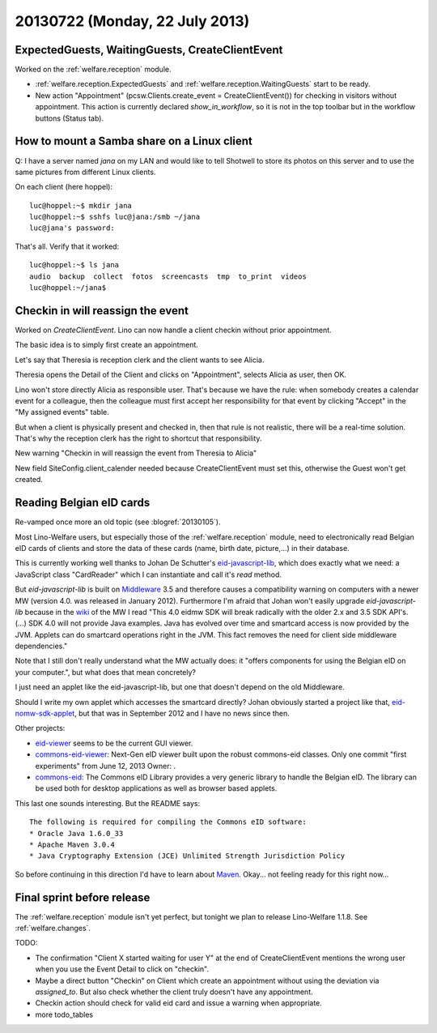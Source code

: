 ===============================
20130722 (Monday, 22 July 2013)
===============================

ExpectedGuests, WaitingGuests, CreateClientEvent
------------------------------------------------

Worked on the :ref:`welfare.reception` module.

- :ref:`welfare.reception.ExpectedGuests`
  and
  :ref:`welfare.reception.WaitingGuests`
  start to be ready.

- New action "Appointment" (pcsw.Clients.create_event = CreateClientEvent())
  for checking in visitors without appointment.
  This action is currently declared `show_in_workflow`, so it is not in 
  the top toolbar but in the workflow buttons (Status tab).
    

How to mount a Samba share on a Linux client
--------------------------------------------

Q: I have a server named `jana` on my LAN and would like to 
tell Shotwell to store its photos on this server and to use the 
same pictures from different Linux clients.

On each client (here hoppel)::


    luc@hoppel:~$ mkdir jana
    luc@hoppel:~$ sshfs luc@jana:/smb ~/jana
    luc@jana's password: 
    
That's all. Verify that it worked::
    
    luc@hoppel:~$ ls jana
    audio  backup  collect  fotos  screencasts  tmp  to_print  videos
    luc@hoppel:~/jana$ 
    

Checkin in will reassign the event
----------------------------------

Worked on `CreateClientEvent`. 
Lino can now handle a client checkin without prior appointment.

The basic idea is to simply first create an appointment.

Let's say that Theresia is reception clerk and the 
client wants to see Alicia.

Theresia opens the Detail of the Client and 
clicks on "Appointment", selects 
Alicia as user, then OK.

Lino won't store directly Alicia as responsible user. 
That's because we have the rule: when somebody creates a calendar 
event for a colleague, then the colleague must first accept her 
responsibility for that event by clicking "Accept" in the 
"My assigned events" table.

But when a client is physically present and checked in, 
then that rule is not realistic, 
there will be a real-time solution.
That's why the reception clerk has the right 
to shortcut that responsibility.

New warning "Checkin in will reassign the event from Theresia to Alicia"

New field SiteConfig.client_calender needed because 
CreateClientEvent must set this, otherwise the Guest won't get created.

Reading Belgian eID cards
-------------------------

Re-vamped once more an old topic (see :blogref:`20130105`).

Most Lino-Welfare users, but especially those of the 
:ref:`welfare.reception` module,
need to electronically read Belgian eID cards of clients and 
store the data of these cards (name, birth date, picture,...) 
in their database.

This is currently working well thanks to Johan De Schutter's 
`eid-javascript-lib <http://code.google.com/p/eid-javascript-lib/>`_, 
which does exactly what we need:
a JavaScript class "CardReader" which I can instantiate and call it's `read` method.

But `eid-javascript-lib` is built on 
`Middleware <http://code.google.com/p/eid-mw>`_ 3.5 
and therefore causes a compatibility warning on computers with a 
newer MW (version 4.0. was released in January 2012).
Furthermore I'm afraid that Johan won't easily upgrade `eid-javascript-lib`
because in the `wiki <https://code.google.com/p/eid-mw/wiki/SDK40>`_ of the MW 
I read "This 4.0 eidmw SDK will break radically with 
the older 2.x and 3.5 SDK API's. (...) SDK 4.0 will not provide Java 
examples. Java has evolved over time and smartcard access is now 
provided by the JVM. Applets can do smartcard operations right in the 
JVM. This fact removes the need for client side middleware dependencies."

Note that I still don't really understand what the MW actually does:
it "offers components for using the Belgian eID on your computer.", 
but what does that mean concretely?

I just need an applet like the eid-javascript-lib, but one that doesn't 
depend on the old Middleware.

Should I write my own applet which accesses the smartcard directly?
Johan obviously started a project like that, `eid-nomw-sdk-applet
<https://code.google.com/p/eid-nomw-sdk-applet/source/list>`_,
but that was in September 2012 and I have no news since then.

Other projects:

- `eid-viewer <https://code.google.com/p/eid-viewer>`_
  seems to be the current GUI viewer.

- `commons-eid-viewer
  <https://code.google.com/p/commons-eid-viewer/>`_:
  Next-Gen eID viewer built upon the robust commons-eid classes.
  Only one commit "first experiments" from June 12, 2013
  Owner: .

- `commons-eid <https://code.google.com/p/commons-eid/>`_:
  The Commons eID Library provides a very generic library to handle 
  the Belgian eID. The library can be used both for desktop 
  applications as well as browser based applets.
  
This last one sounds interesting. But the README says::

    The following is required for compiling the Commons eID software:
    * Oracle Java 1.6.0_33
    * Apache Maven 3.0.4
    * Java Cryptography Extension (JCE) Unlimited Strength Jurisdiction Policy

So before continuing in this direction I'd have to learn about
`Maven <http://maven.apache.org/>`_.
Okay... not feeling ready for this right now...

Final sprint before release
---------------------------

The :ref:`welfare.reception` module isn't yet perfect, 
but tonight we plan to release Lino-Welfare 1.1.8.
See :ref:`welfare.changes`.

TODO:

- The confirmation "Client X started waiting for user Y" at the end of 
  CreateClientEvent mentions the wrong user when you use the Event 
  Detail to click on "checkin".
  
- Maybe a direct button "Checkin" on Client which create an 
  appointment without using the deviation via `assigned_to`.
  But also check whether the client truly doesn't have any appointment.
  
- Checkin action should check for valid eid card and issue a warning 
  when appropriate.
  
- more todo_tables

